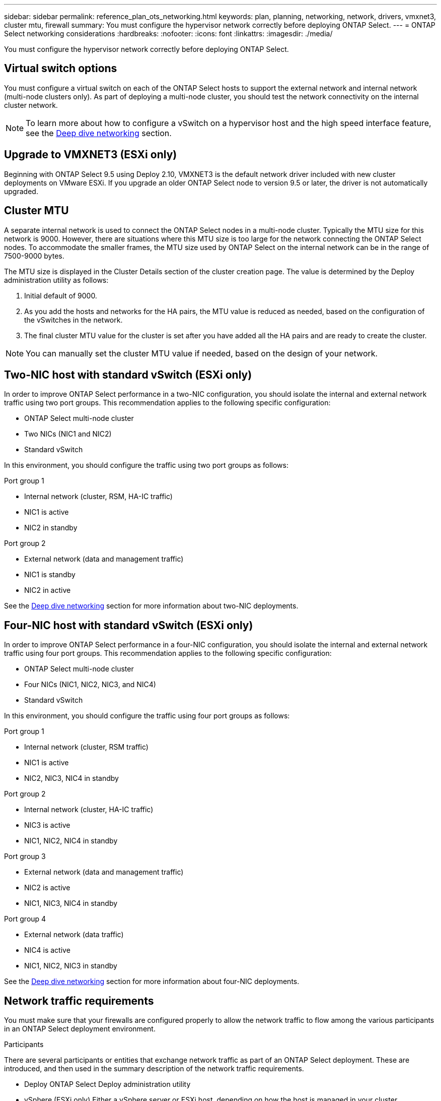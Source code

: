 ---
sidebar: sidebar
permalink: reference_plan_ots_networking.html
keywords: plan, planning, networking, network, drivers, vmxnet3, cluster mtu, firewall
summary: You must configure the hypervisor network correctly before deploying ONTAP Select.
---
= ONTAP Select networking considerations
:hardbreaks:
:nofooter:
:icons: font
:linkattrs:
:imagesdir: ./media/

[.lead]
You must configure the hypervisor network correctly before deploying ONTAP Select.

== Virtual switch options

You must configure a virtual switch on each of the ONTAP Select hosts to support the external network and internal network (multi-node clusters only). As part of deploying a multi-node cluster, you should test the network connectivity on the internal cluster network.

[NOTE]
To learn more about how to configure a vSwitch on a hypervisor host and the high speed interface feature, see the link:concept_nw_concepts_chars.html[Deep dive networking] section.

== Upgrade to VMXNET3 (ESXi only)

Beginning with ONTAP Select 9.5 using Deploy 2.10, VMXNET3 is the default network driver included with new cluster deployments on VMware ESXi. If you upgrade an older ONTAP Select node to version 9.5 or later, the driver is not automatically upgraded.

== Cluster MTU

A separate internal network is used to connect the ONTAP Select nodes in a multi-node cluster. Typically the MTU size for this network is 9000. However, there are situations where this MTU size is too large for the network connecting the ONTAP Select nodes. To accommodate the smaller frames, the MTU size used by ONTAP Select on the internal network can be in the range of 7500-9000 bytes.

The MTU size is displayed in the Cluster Details section of the cluster creation page. The value is determined by the Deploy administration utility as follows:

. Initial default of 9000.
. As you add the hosts and networks for the HA pairs, the MTU value is reduced as needed, based on the configuration of the vSwitches in the network.
. The final cluster MTU value for the cluster is set after you have added all the HA pairs and are ready to create the cluster.

[NOTE]
You can manually set the cluster MTU value if needed, based on the design of your network.

== Two-NIC host with standard vSwitch (ESXi only)

In order to improve ONTAP Select performance in a two-NIC configuration, you should isolate the internal and external network traffic using two port groups. This recommendation applies to the following specific configuration:

* ONTAP Select multi-node cluster
* Two NICs (NIC1 and NIC2)
* Standard vSwitch

In this environment, you should configure the traffic using two port groups as follows:

.Port group 1

* Internal network (cluster, RSM, HA-IC traffic)
* NIC1 is active
* NIC2 in standby

.Port group 2

* External network (data and management traffic)
* NIC1 is standby
* NIC2 in active

See the link:concept_nw_concepts_chars.html[Deep dive networking] section for more information about two-NIC deployments.

== Four-NIC host with standard vSwitch (ESXi only)

In order to improve ONTAP Select performance in a four-NIC configuration, you should isolate the internal and external network traffic using four port groups. This recommendation applies to the following specific configuration:

* ONTAP Select multi-node cluster
* Four NICs (NIC1, NIC2, NIC3, and NIC4)
* Standard vSwitch

In this environment, you should configure the traffic using four port groups as follows:

.Port group 1

* Internal network (cluster, RSM traffic)
* NIC1 is active
* NIC2, NIC3, NIC4 in standby

.Port group 2

* Internal network (cluster, HA-IC traffic)
* NIC3 is active
* NIC1, NIC2, NIC4 in standby

.Port group 3

* External network (data and management traffic)
* NIC2 is active
* NIC1, NIC3, NIC4 in standby

.Port group 4

* External network (data traffic)
* NIC4 is active
* NIC1, NIC2, NIC3 in standby

See the link:concept_nw_concepts_chars.html[Deep dive networking] section for more information about four-NIC deployments.

== Network traffic requirements

You must make sure that your firewalls are configured properly to allow the network traffic to flow among the various participants in an ONTAP Select deployment environment.

.Participants

There are several participants or entities that exchange network traffic as part of an ONTAP Select deployment. These are introduced, and then used in the summary description of the network traffic requirements.

* Deploy
ONTAP Select Deploy administration utility
* vSphere (ESXi only)
Either a vSphere server or ESXi host, depending on how the host is managed in your cluster deployment
* Hypervisor server
ESXi hypervisor host or Linux KVM host
* OTS node
An ONTAP Select node
* OTS cluster
An ONTAP Select cluster
* Admin WS
Local administrative workstation

.Summary of network traffic requirements

The following table describes the network traffic requirements for an ONTAP Select deployment.

[cols="20,20,35,25"*,options="header"]
|===
|Protocol / Port
|ESXi / KVM
|Direction
|Description

|TLS (443)
|ESXi
|Deploy to vCenter server (managed) or ESXi (managed or unmanaged)
|VMware VIX API

|902
|ESXi
|Deploy to vCenter server (managed) or ESXi (unmanaged)
|VMware VIX API

|ICMP
|ESXi or KVM
|Deploy to hypervisor server
|Ping

|ICMP
|ESXi or KVM
|Deploy to each OTS node
|Ping

|SSH (22)
|ESXi or KVM
|Admin WS to each OTS node
|Administration

|SSH (22)
|KVM
|Deploy to hypervisor server nodes
|Access hypervisor server

|TLS (443)
|ESXi or KVM
|Deploy to OTS nodes and clusters
|Access ONTAP

|TLS (443)
|ESXi or KVM
|Each OTS node to Deploy
|Access Deploy (Capacity Pools licensing)

|iSCSI (3260)
|ESXi or KVM
|Each OTS node to Deploy
|Mediator/Mailbox disk

|===

// 2023-09-25, ONTAPDOC-1204
// 2023-10-17, Removed mention of old OTS versions